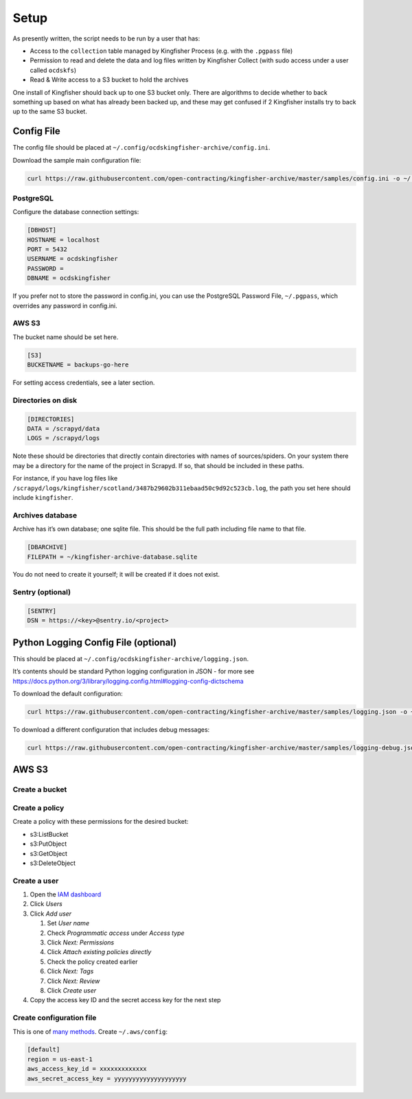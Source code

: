 Setup
=====

As presently written, the script needs to be run by a user that has:

-  Access to the ``collection`` table managed by Kingfisher Process (e.g. with the ``.pgpass`` file)
-  Permission to read and delete the data and log files written by Kingfisher Collect (with sudo access under a user called ``ocdskfs``)
-  Read & Write access to a S3 bucket to hold the archives

One install of Kingfisher should back up to one S3 bucket only. There are algorithms to decide whether to back something up based on what has already been backed up, and these may get confused if 2 Kingfisher installs try to back up to the same S3 bucket.

Config File
-----------

The config file should be placed at ``~/.config/ocdskingfisher-archive/config.ini``.

Download the sample main configuration file:

.. code-block:: shell-session

   curl https://raw.githubusercontent.com/open-contracting/kingfisher-archive/master/samples/config.ini -o ~/.config/ocdskingfisher-archive/config.ini

PostgreSQL
~~~~~~~~~~

Configure the database connection settings:

.. code-block:: ini

   [DBHOST]
   HOSTNAME = localhost
   PORT = 5432
   USERNAME = ocdskingfisher
   PASSWORD = 
   DBNAME = ocdskingfisher

If you prefer not to store the password in config.ini, you can use the PostgreSQL Password File, ``~/.pgpass``, which overrides any password in config.ini.

AWS S3
~~~~~~

The bucket name should be set here.

.. code-block:: ini

   [S3]
   BUCKETNAME = backups-go-here

For setting access credentials, see a later section.

Directories on disk
~~~~~~~~~~~~~~~~~~~

.. code-block:: ini

   [DIRECTORIES]
   DATA = /scrapyd/data
   LOGS = /scrapyd/logs

Note these should be directories that directly contain directories with names of sources/spiders. On your system there may be a directory for the name of the project in Scrapyd. If so, that should be included in these paths.

For instance, if you have log files like ``/scrapyd/logs/kingfisher/scotland/3487b29602b311ebaad50c9d92c523cb.log``, the path you set here should include ``kingfisher``.

Archives database
~~~~~~~~~~~~~~~~~

Archive has it’s own database; one sqlite file. This should be the full path including file name to that file.

.. code-block:: ini

   [DBARCHIVE]
   FILEPATH = ~/kingfisher-archive-database.sqlite

You do not need to create it yourself; it will be created if it does not exist.

Sentry (optional)
~~~~~~~~~~~~~~~~~

.. code-block:: ini

   [SENTRY]
   DSN = https://<key>@sentry.io/<project>

Python Logging Config File (optional)
-------------------------------------

This should be placed at ``~/.config/ocdskingfisher-archive/logging.json``.

It’s contents should be standard Python logging configuration in JSON - for more see https://docs.python.org/3/library/logging.config.html#logging-config-dictschema

To download the default configuration:

.. code-block:: shell-session

   curl https://raw.githubusercontent.com/open-contracting/kingfisher-archive/master/samples/logging.json -o ~/.config/ocdskingfisher-archive/logging.json

To download a different configuration that includes debug messages:

.. code-block:: shell-session

   curl https://raw.githubusercontent.com/open-contracting/kingfisher-archive/master/samples/logging-debug.json -o ~/.config/ocdskingfisher-archive/logging.json

AWS S3
------

Create a bucket
~~~~~~~~~~~~~~~

Create a policy
~~~~~~~~~~~~~~~

Create a policy with these permissions for the desired bucket:

-  s3:ListBucket
-  s3:PutObject
-  s3:GetObject
-  s3:DeleteObject

Create a user
~~~~~~~~~~~~~

#. Open the `IAM dashboard <https://console.aws.amazon.com/iam/home>`__
#. Click *Users*
#. Click *Add user*

   #. Set *User name*
   #. Check *Programmatic access* under *Access type*
   #. Click *Next: Permissions*
   #. Click *Attach existing policies directly*
   #. Check the policy created earlier
   #. Click *Next: Tags*
   #. Click *Next: Review*
   #. Click *Create user*

#. Copy the access key ID and the secret access key for the next step

Create configuration file
~~~~~~~~~~~~~~~~~~~~~~~~~

This is one of `many methods <https://boto3.amazonaws.com/v1/documentation/api/latest/guide/configuration.html>`__. Create ``~/.aws/config``:

.. code-block:: ini

   [default]
   region = us-east-1
   aws_access_key_id = xxxxxxxxxxxxx
   aws_secret_access_key = yyyyyyyyyyyyyyyyyyyy
